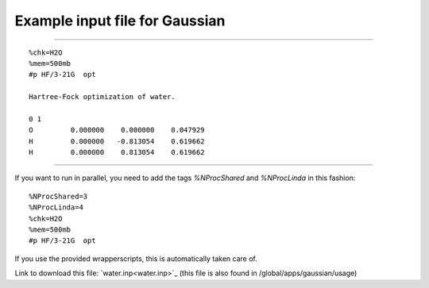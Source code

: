 .. _gaussian_water_input:

===============================
Example input file for Gaussian
===============================

----

::

 %chk=H2O                                    
 %mem=500mb        
 #p HF/3-21G  opt                            
                                             
 Hartree-Fock optimization of water.         
                                             
 0 1                                         
 O         0.000000    0.000000    0.047929
 H         0.000000   -0.813054    0.619662
 H         0.000000    0.813054    0.619662   

-----

If you want to run in parallel, you need to add the tags *%NProcShared* and *%NProcLinda* in this fashion::

 %NProcShared=3
 %NProcLinda=4
 %chk=H2O                                    
 %mem=500mb        
 #p HF/3-21G  opt 

If you use the provided wrapperscripts, this is automatically taken care of.


Link to download this file: `water.inp<water.inp>`_ (this file is also found in /global/apps/gaussian/usage)

